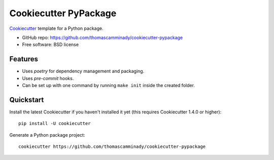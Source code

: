 ======================
Cookiecutter PyPackage
======================

Cookiecutter_ template for a Python package.

* GitHub repo: https://github.com/thomascamminady/cookiecutter-pypackage
* Free software: BSD license

Features
--------

* Uses `poetry` for dependency management and packaging.
* Uses `pre-commit` hooks.
* Can be set up with one command by running ``make init`` inside the created folder.

Quickstart
----------

Install the latest Cookiecutter if you haven't installed it yet (this requires
Cookiecutter 1.4.0 or higher)::

    pip install -U cookiecutter

Generate a Python package project::

    cookiecutter https://github.com/thomascamminady/cookiecutter-pypackage

.. _Cookiecutter: https://github.com/cookiecutter/cookiecutter
